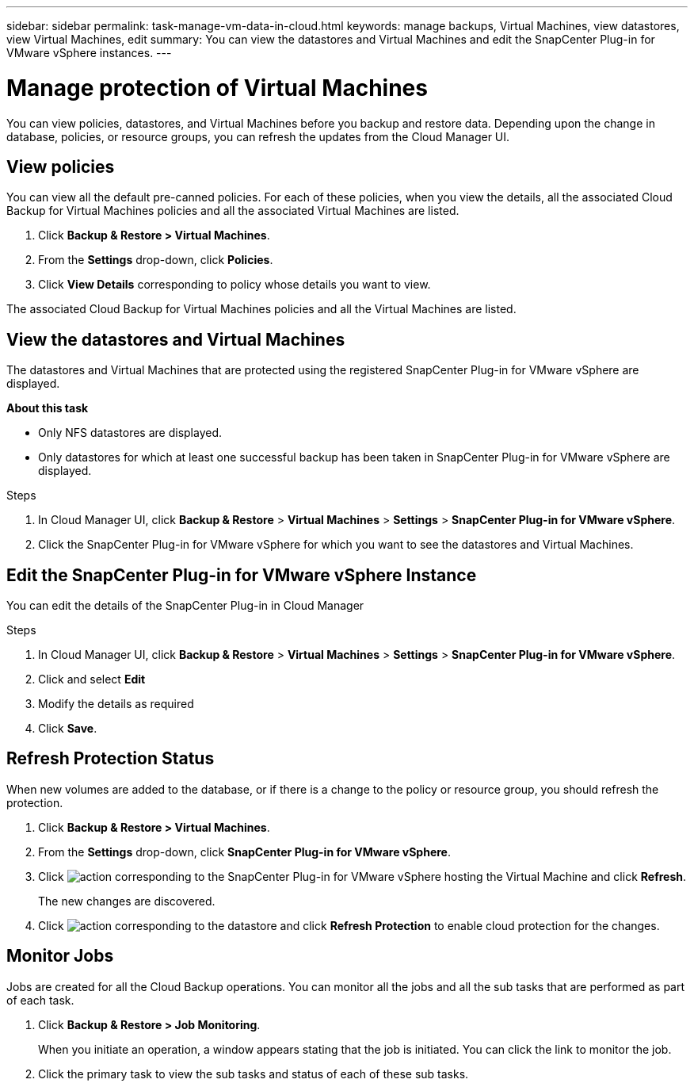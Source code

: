 ---
sidebar: sidebar
permalink: task-manage-vm-data-in-cloud.html
keywords: manage backups, Virtual Machines, view datastores, view Virtual Machines, edit
summary: You can view the datastores and Virtual Machines and edit the SnapCenter Plug-in for VMware vSphere instances.
---

= Manage protection of Virtual Machines
:hardbreaks:
:nofooter:
:icons: font
:linkattrs:
:imagesdir: ./media/

[.lead]
You can view policies, datastores, and Virtual Machines before you backup and restore data. Depending upon the change in database, policies, or resource groups, you can refresh the updates from the Cloud Manager UI.

== View policies
You can view all the default pre-canned policies. For each of these policies, when you view the details, all the associated Cloud Backup for Virtual Machines policies and all the associated Virtual Machines are listed.

. Click *Backup & Restore > Virtual Machines*.
. From the *Settings* drop-down, click *Policies*.
. Click *View Details* corresponding to policy whose details you want to view.

The associated Cloud Backup for Virtual Machines policies and all the Virtual Machines are listed.

== View the datastores and Virtual Machines
The datastores and Virtual Machines that are protected using the registered SnapCenter Plug-in for VMware vSphere are displayed.

*About this task*

•	Only NFS datastores are displayed.
•	Only datastores for which at least one successful backup has been taken in SnapCenter Plug-in for VMware vSphere are displayed.

.Steps

. In Cloud Manager UI, click *Backup & Restore* > *Virtual Machines* > *Settings* > *SnapCenter Plug-in for VMware vSphere*.
. Click the SnapCenter Plug-in for VMware vSphere for which you want to see the datastores and Virtual Machines.

== Edit the SnapCenter Plug-in for VMware vSphere Instance
You can edit the details of the SnapCenter Plug-in in Cloud Manager

.Steps

. In Cloud Manager UI, click *Backup & Restore* > *Virtual Machines* > *Settings* > *SnapCenter Plug-in for VMware vSphere*.
. Click and select *Edit*
. Modify the details as required
. Click *Save*.

== Refresh Protection Status
When new volumes are added to the database, or if there is a change to the policy or resource group, you should refresh the protection.

. Click *Backup & Restore > Virtual Machines*.
. From the *Settings* drop-down, click *SnapCenter Plug-in for VMware vSphere*.
. Click image:icon-action.png[action] corresponding to the SnapCenter Plug-in for VMware vSphere hosting the Virtual Machine and click *Refresh*.
+
The new changes are discovered.
. Click image:icon-action.png[action] corresponding to the datastore and click *Refresh Protection* to enable cloud protection for the changes.

== Monitor Jobs
Jobs are created for all the Cloud Backup operations. You can monitor all the jobs and all the sub tasks that are performed as part of each task.

. Click *Backup & Restore > Job Monitoring*.
+
When you initiate an operation, a window appears stating that the job is initiated. You can click the link to monitor the job.

. Click the primary task to view the sub tasks and status of each of these sub tasks.
